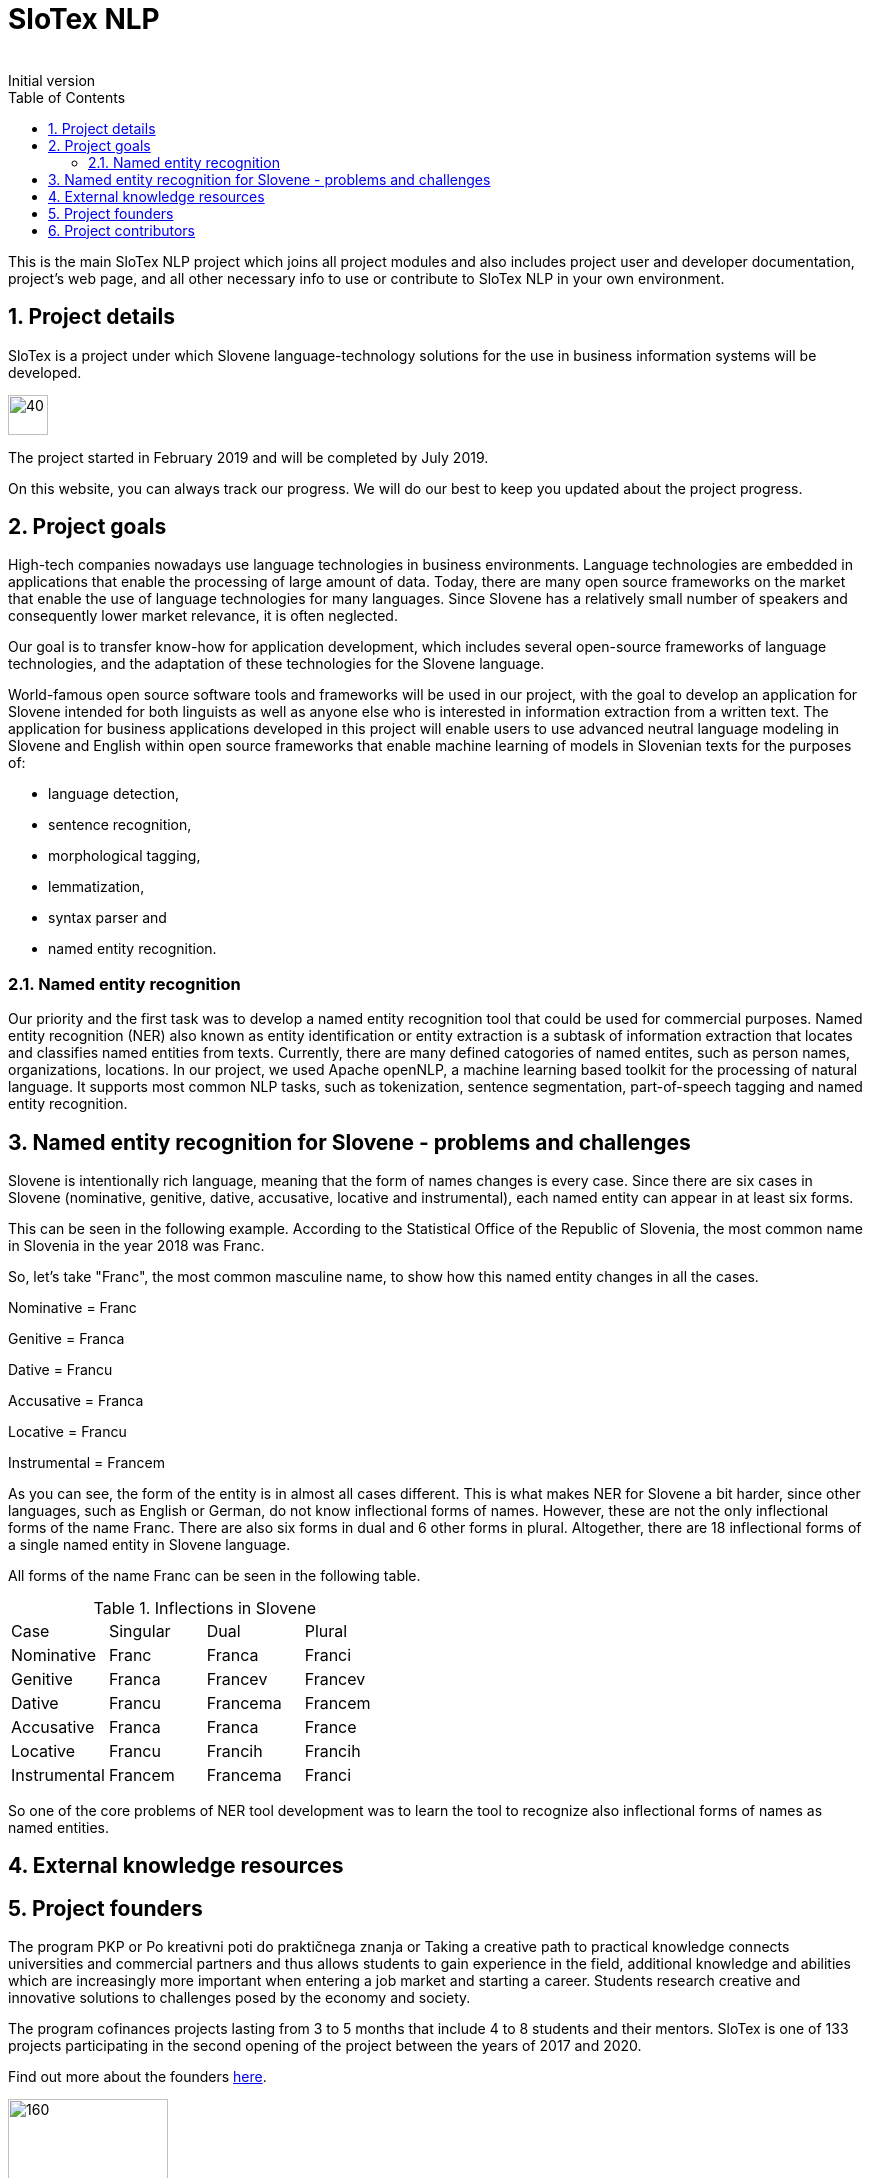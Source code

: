 = SloTex NLP
:revremark: Initial version
:toc: left
:sectnums:
:source-highlighter: prettify
:imagesdir: images
:icons: font


This is the main SloTex NLP project which joins all project modules and also includes
project user and developer documentation, project's web page, and all other
necessary info to use or contribute to SloTex NLP in your own environment. 


== Project details
SloTex is a project under which Slovene language-technology solutions for the use in business information systems will
be developed.

image::calendar.png[40,40]

The project started in February 2019 and will be completed by July 2019.

On this website, you can always track our progress. We will do our best to keep you updated about the project progress.

== Project goals
High-tech companies nowadays use language technologies in business environments. Language technologies are embedded in
applications that enable the processing of large amount of data.
Today, there are many open source frameworks on the market that enable the use of language technologies for many languages.
Since Slovene has a relatively small number of speakers and consequently lower market relevance, it is often neglected.

Our goal is to transfer know-how for application development, which includes several open-source frameworks of language
technologies,
and the adaptation of these technologies for the Slovene language.

World-famous open source software tools and frameworks will be used in our project, with the goal to develop an
 application for Slovene intended
for both linguists as well as anyone else who is interested in information extraction from a written text.
The application for business applications developed in this project will enable users to use advanced neutral language
modeling in Slovene and English within
open source frameworks that enable machine learning of models in Slovenian texts for the purposes of:

* language detection,
* sentence recognition,
* morphological tagging,
* lemmatization,
* syntax parser and
* named entity recognition.

=== Named entity recognition

Our priority and the first task was to develop a named entity recognition tool that could be used for commercial purposes.
Named entity recognition (NER) also known as entity identification or entity extraction is a subtask of information extraction that locates and classifies named entities from texts. Currently, there are many defined catogories
of named entites, such as person names, organizations, locations.
In our project, we used Apache openNLP, a machine learning based toolkit for the processing of natural language.
It supports most common NLP tasks, such as tokenization,
sentence segmentation, part-of-speech tagging and named entity recognition.

== Named entity recognition for Slovene - problems and challenges
Slovene is intentionally rich language, meaning that the form of names changes is every case. Since there are
six cases in Slovene (nominative, genitive, dative, accusative, locative and instrumental), each named entity can appear
 in at least six forms.

This can be seen in the following example. According to the Statistical Office of the Republic of Slovenia,
the most common name in Slovenia in the year 2018 was Franc.

So, let's take "Franc", the most common masculine name, to show how this named entity changes in all the cases.

Nominative = Franc

Genitive = Franca

Dative = Francu

Accusative = Franca

Locative = Francu

Instrumental = Francem

As you can see, the form of the entity is in almost all cases different. This is what makes NER for Slovene a bit harder,
 since other languages, such as English or German, do not
know inflectional forms of names.
However, these are not the only inflectional forms of the name Franc.
There are also six forms in dual and 6 other forms in plural.
Altogether, there are 18 inflectional forms of a single named entity in Slovene language.

All forms of the name Franc can be seen in the following table.

.Inflections in Slovene
|===
|Case|Singular|Dual|Plural
|Nominative|Franc|Franca|Franci
|Genitive|Franca|Francev|Francev
|Dative|Francu|Francema|Francem
|Accusative|Franca|Franca|France
|Locative|Francu|Francih|Francih
|Instrumental|Francem|Francema|Franci
|===


So one of the core problems of NER tool development was to learn the tool to recognize
also inflectional forms of names as named entities.

== External knowledge resources

== Project founders

The program PKP or Po kreativni poti do praktičnega znanja or Taking a creative path to practical knowledge connects
 universities and commercial partners and thus allows students to gain experience in the field, additional knowledge
 and abilities which are increasingly more important when entering a job market and starting a career. Students research
  creative and innovative solutions to challenges posed by the economy and society.

The program cofinances projects lasting from 3 to 5 months that include 4 to 8 students and their mentors.
SloTex is one of 133 projects participating in the second opening of the project between the years of 2017 and 2020.

Find out more about the founders link:http://www.sklad-kadri.si/si/razvoj-kadrov/po-kreativni-poti-do-znanja-pkp/[here].

image::logo-pkp.jpg[160, 160]

image::logo-mizs.jpg[160,160]

== Project contributors
SloTex is a collaboration project between the corporate partner Medius and three faculties of University of Ljubljana:
Faculty of Electrical Engineering, Faculty of Computer and Information Science and Faculty of Arts.

image::logo.png[160,160]

image::logo-fe.png[160,160]

image::logo-fri.png[160,160]

image:logo-ff.png[160,160]

